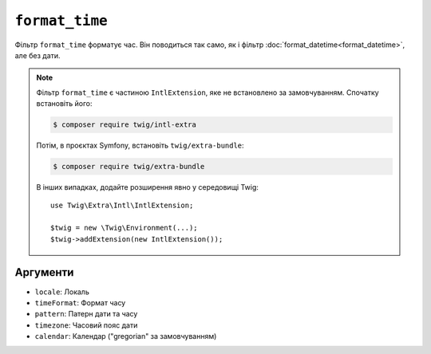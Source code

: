 ``format_time``
===============

Фільтр ``format_time`` форматує час. Він поводиться так само, як і
фільтр :doc:`format_datetime<format_datetime>`, але без дати.

.. note::

    Фільтр ``format_time`` є частиною ``IntlExtension``, яке не
    встановлено за замовчуванням. Спочатку встановіть його:

    .. code-block:: bash

        $ composer require twig/intl-extra

    Потім, в проєктах Symfony, встановіть ``twig/extra-bundle``:

    .. code-block:: bash

        $ composer require twig/extra-bundle

    В інших випадках, додайте розширення явно у середовищі Twig::

        use Twig\Extra\Intl\IntlExtension;

        $twig = new \Twig\Environment(...);
        $twig->addExtension(new IntlExtension());

Аргументи
---------

* ``locale``: Локаль
* ``timeFormat``: Формат часу
* ``pattern``: Патерн дати та часу
* ``timezone``: Часовий пояс дати
* ``calendar``: Календар ("gregorian" за замовчуванням)
